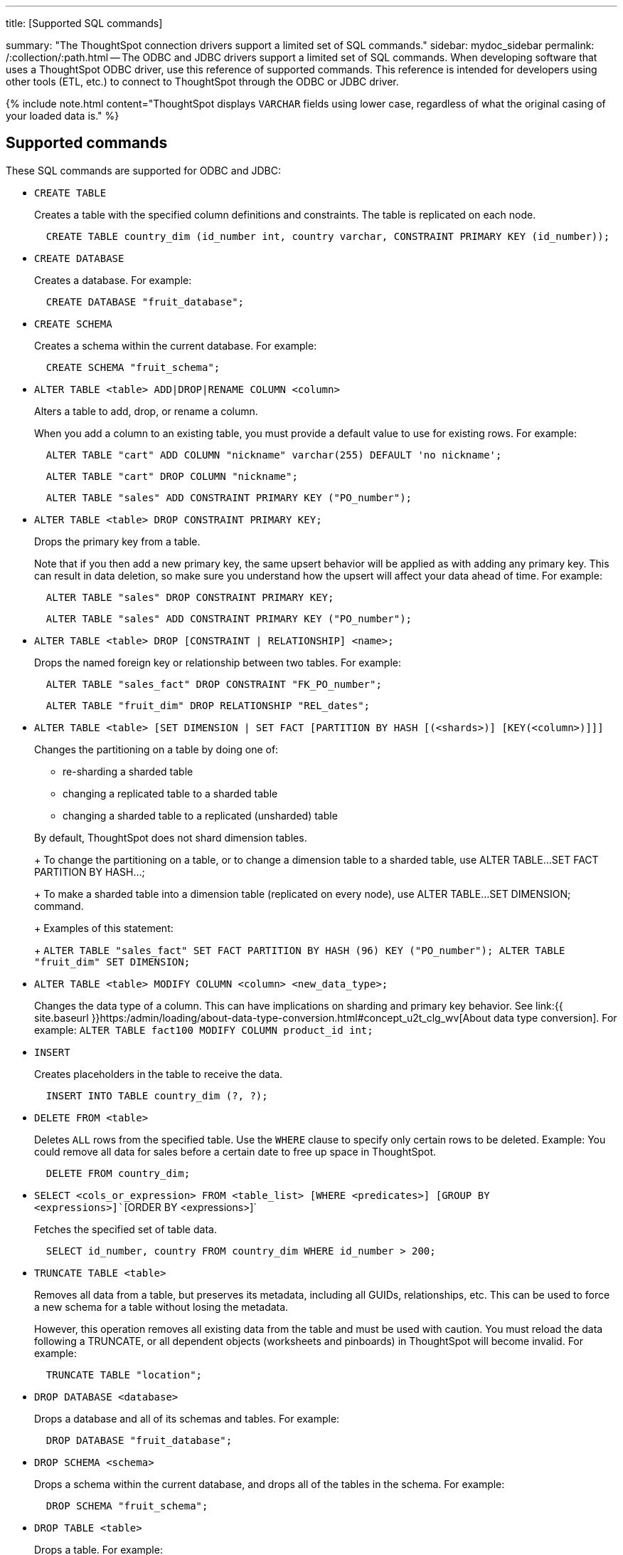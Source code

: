 '''

title: [Supported SQL commands]

summary: "The ThoughtSpot connection drivers support a limited set of SQL commands." sidebar: mydoc_sidebar permalink: /:collection/:path.html -- The ODBC and JDBC drivers support a limited set of SQL commands.
When developing software that uses a ThoughtSpot ODBC driver, use this reference of supported commands.
This reference is intended for developers using other tools (ETL, etc.) to connect to ThoughtSpot through the ODBC or JDBC driver.

{% include note.html content="ThoughtSpot displays `VARCHAR` fields using lower case, regardless of what the original casing of your loaded data is." %}

== Supported commands

These SQL commands are supported for ODBC and JDBC:

* `CREATE TABLE`
+
Creates a table with the specified column definitions and constraints.
The table is replicated on each node.
+
----
  CREATE TABLE country_dim (id_number int, country varchar, CONSTRAINT PRIMARY KEY (id_number));
----

* `CREATE DATABASE`
+
Creates a database.
For example:
+
----
  CREATE DATABASE "fruit_database";
----

* `CREATE SCHEMA`
+
Creates a schema within the current database.
For example:
+
----
  CREATE SCHEMA "fruit_schema";
----

* `ALTER TABLE <table> ADD|DROP|RENAME COLUMN <column>`
+
Alters a table to add, drop, or rename a column.
+
When you add a column to an existing table, you must provide a default value to use for existing rows.
For example:
+
----
  ALTER TABLE "cart" ADD COLUMN "nickname" varchar(255) DEFAULT 'no nickname';
----
+
----
  ALTER TABLE "cart" DROP COLUMN "nickname";
----
+
----
  ALTER TABLE "sales" ADD CONSTRAINT PRIMARY KEY ("PO_number");
----

* `ALTER TABLE <table> DROP CONSTRAINT PRIMARY KEY;`
+
Drops the primary key from a table.
+
Note that if you then add a new primary key, the same upsert behavior will be applied as with adding any primary key.
This can result in data deletion, so make sure you understand how the upsert will affect your data ahead of time.
For example:
+
----
  ALTER TABLE "sales" DROP CONSTRAINT PRIMARY KEY;
----
+
----
  ALTER TABLE "sales" ADD CONSTRAINT PRIMARY KEY ("PO_number");
----

* `ALTER TABLE <table> DROP [CONSTRAINT | RELATIONSHIP] <name>;`
+
Drops the named foreign key or relationship between two tables.
For example:
+
----
  ALTER TABLE "sales_fact" DROP CONSTRAINT "FK_PO_number";
----
+
----
  ALTER TABLE "fruit_dim" DROP RELATIONSHIP "REL_dates";
----

* `ALTER TABLE <table> [SET DIMENSION | SET FACT [PARTITION BY HASH [(<shards>)] [KEY(<column>)]]]`
+
Changes the partitioning on a table by doing one of:

 ** re-sharding a sharded table
 ** changing a replicated table to a sharded table
 ** changing a sharded table to a replicated (unsharded) table

+
By default, ThoughtSpot does not shard dimension tables.
+
To change the partitioning on a table, or to change a dimension table to a sharded table, use ALTER TABLE...SET FACT PARTITION BY HASH...;
+
To make a sharded table into a dimension table (replicated on every node), use ALTER TABLE...SET DIMENSION;
command.
+
Examples of this statement:
+
`ALTER TABLE "sales_fact" SET FACT PARTITION BY HASH (96) KEY   ("PO_number");
ALTER TABLE "fruit_dim" SET DIMENSION;`

* `ALTER TABLE <table> MODIFY COLUMN <column> <new_data_type>;`
+
Changes the data type of a column.
This can have implications on sharding and primary key behavior.
See link:{{ site.baseurl }}https:/admin/loading/about-data-type-conversion.html#concept_u2t_clg_wv[About data type conversion].
For example:   `ALTER TABLE fact100 MODIFY COLUMN product_id int;`

* `INSERT`
+
Creates placeholders in the table to receive the data.
+
----
  INSERT INTO TABLE country_dim (?, ?);
----

* `DELETE FROM <table>`
+
Deletes `ALL` rows from the specified table.
Use the `WHERE` clause to specify only certain rows to be deleted.
Example: You could remove all data for sales before a certain date to free up space in ThoughtSpot.
+
----
  DELETE FROM country_dim;
----

* `SELECT <cols_or_expression> FROM <table_list> [WHERE <predicates>] [GROUP BY <expressions>]``[ORDER BY <expressions>]`
+
Fetches the specified set of table data.
+
----
  SELECT id_number, country FROM country_dim WHERE id_number > 200;
----

* `TRUNCATE TABLE <table>`
+
Removes all data from a table, but preserves its metadata, including all GUIDs, relationships, etc.
This can be used to force a new schema for a table without losing the metadata.
+
However, this operation removes all existing data from the table and must be used with caution.
You must reload the data following a TRUNCATE, or all dependent objects (worksheets and pinboards) in ThoughtSpot will become invalid.
For example:
+
----
  TRUNCATE TABLE "location";
----

* `DROP DATABASE <database>`
+
Drops a database and all of its schemas and tables.
For example:
+
----
  DROP DATABASE "fruit_database";
----

* `DROP SCHEMA <schema>`
+
Drops a schema within the current database, and drops all of the tables in the schema.
For example:
+
----
  DROP SCHEMA "fruit_schema";
----

* `DROP TABLE <table>`
+
Drops a table.
For example:
+
----
  DROP TABLE "location";
----

* `SHOW DATABASES`
+
Lists all available databases.
+
Examples:
+
----
  SHOW DATABASES;
----

* `SHOW SCHEMAS`
+
Lists all schemas within the current database.
For example:
+
----
  SHOW SCHEMAS;
----

* `SHOW TABLES`
+
Lists all tables within the current database by schema.
For example:
+
----
  SHOW TABLES;
----

* `SHOW TABLE <table>`
+
Lists all the columns for a table.
For example:
+
----
  SHOW TABLE "locations";
----

* `SCRIPT SERVER`
+
Generates the TQL schema for all tables in all databases on the server.
For example:
+
----
  SCRIPT SERVER;
----

* `SCRIPT DATABASE <database>`
+
Generates the TQL schema for all tables in a database.
For example:
+
----
  SCRIPT DATABASE "fruit_database";
----

* `SCRIPT TABLE <table>`
+
Generates the TQL schema for a table.
For example:
+
----
  SCRIPT TABLE "vendor";
----
